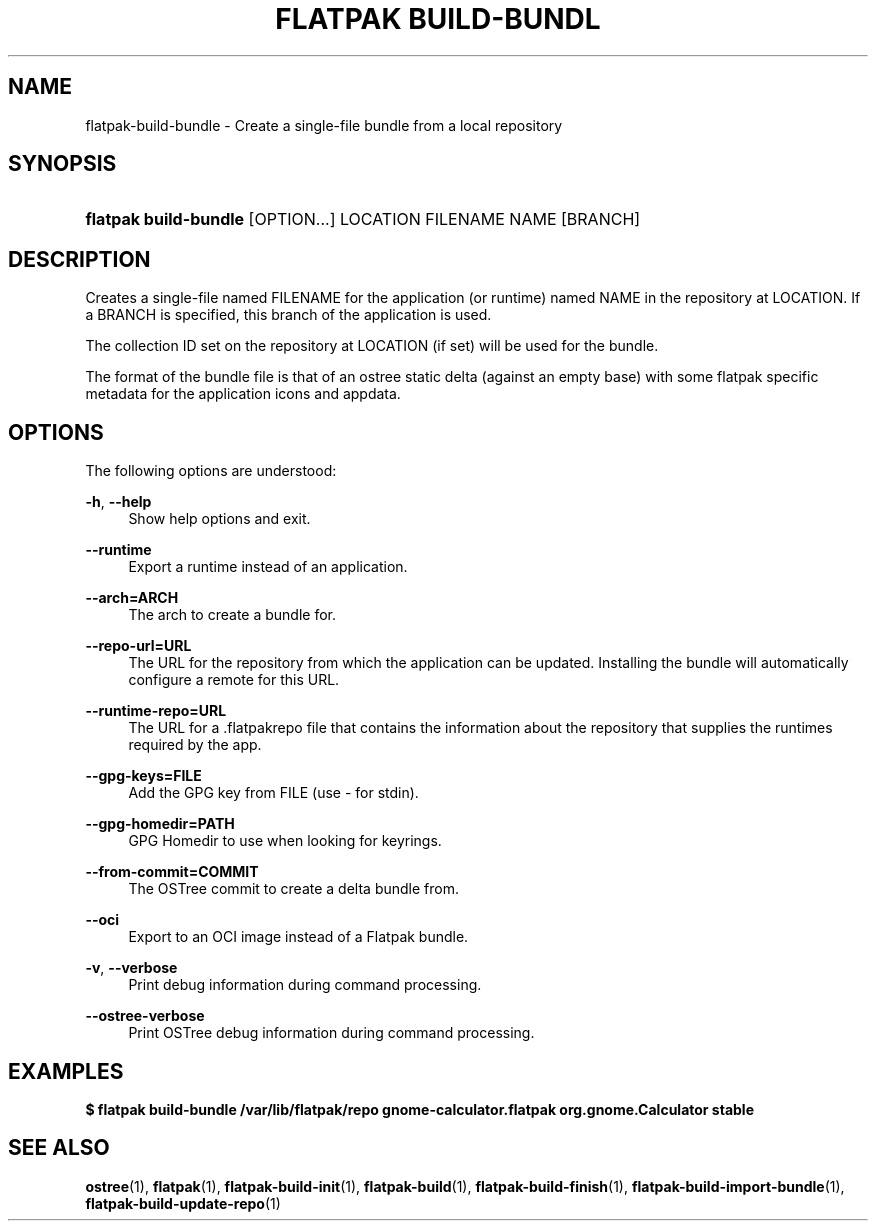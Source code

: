 '\" t
.\"     Title: flatpak build-bundle
.\"    Author: Alexander Larsson <alexl@redhat.com>
.\" Generator: DocBook XSL Stylesheets vsnapshot <http://docbook.sf.net/>
.\"      Date: 03/29/2019
.\"    Manual: flatpak build-bundle
.\"    Source: flatpak
.\"  Language: English
.\"
.TH "FLATPAK BUILD\-BUNDL" "1" "" "flatpak" "flatpak build-bundle"
.\" -----------------------------------------------------------------
.\" * Define some portability stuff
.\" -----------------------------------------------------------------
.\" ~~~~~~~~~~~~~~~~~~~~~~~~~~~~~~~~~~~~~~~~~~~~~~~~~~~~~~~~~~~~~~~~~
.\" http://bugs.debian.org/507673
.\" http://lists.gnu.org/archive/html/groff/2009-02/msg00013.html
.\" ~~~~~~~~~~~~~~~~~~~~~~~~~~~~~~~~~~~~~~~~~~~~~~~~~~~~~~~~~~~~~~~~~
.ie \n(.g .ds Aq \(aq
.el       .ds Aq '
.\" -----------------------------------------------------------------
.\" * set default formatting
.\" -----------------------------------------------------------------
.\" disable hyphenation
.nh
.\" disable justification (adjust text to left margin only)
.ad l
.\" -----------------------------------------------------------------
.\" * MAIN CONTENT STARTS HERE *
.\" -----------------------------------------------------------------
.SH "NAME"
flatpak-build-bundle \- Create a single\-file bundle from a local repository
.SH "SYNOPSIS"
.HP \w'\fBflatpak\ build\-bundle\fR\ 'u
\fBflatpak build\-bundle\fR [OPTION...] LOCATION FILENAME NAME [BRANCH]
.SH "DESCRIPTION"
.PP
Creates a single\-file named
FILENAME
for the application (or runtime) named
NAME
in the repository at
LOCATION\&. If a
BRANCH
is specified, this branch of the application is used\&.
.PP
The collection ID set on the repository at
LOCATION
(if set) will be used for the bundle\&.
.PP
The format of the bundle file is that of an ostree static delta (against an empty base) with some flatpak specific metadata for the application icons and appdata\&.
.SH "OPTIONS"
.PP
The following options are understood:
.PP
\fB\-h\fR, \fB\-\-help\fR
.RS 4
Show help options and exit\&.
.RE
.PP
\fB\-\-runtime\fR
.RS 4
Export a runtime instead of an application\&.
.RE
.PP
\fB\-\-arch=ARCH\fR
.RS 4
The arch to create a bundle for\&.
.RE
.PP
\fB\-\-repo\-url=URL\fR
.RS 4
The URL for the repository from which the application can be updated\&. Installing the bundle will automatically configure a remote for this URL\&.
.RE
.PP
\fB\-\-runtime\-repo=URL\fR
.RS 4
The URL for a
\&.flatpakrepo
file that contains the information about the repository that supplies the runtimes required by the app\&.
.RE
.PP
\fB\-\-gpg\-keys=FILE\fR
.RS 4
Add the GPG key from
FILE
(use \- for stdin)\&.
.RE
.PP
\fB\-\-gpg\-homedir=PATH\fR
.RS 4
GPG Homedir to use when looking for keyrings\&.
.RE
.PP
\fB\-\-from\-commit=COMMIT\fR
.RS 4
The OSTree commit to create a delta bundle from\&.
.RE
.PP
\fB\-\-oci\fR
.RS 4
Export to an OCI image instead of a Flatpak bundle\&.
.RE
.PP
\fB\-v\fR, \fB\-\-verbose\fR
.RS 4
Print debug information during command processing\&.
.RE
.PP
\fB\-\-ostree\-verbose\fR
.RS 4
Print OSTree debug information during command processing\&.
.RE
.SH "EXAMPLES"
.PP
\fB$ flatpak build\-bundle /var/lib/flatpak/repo gnome\-calculator\&.flatpak org\&.gnome\&.Calculator stable\fR
.SH "SEE ALSO"
.PP
\fBostree\fR(1),
\fBflatpak\fR(1),
\fBflatpak-build-init\fR(1),
\fBflatpak-build\fR(1),
\fBflatpak-build-finish\fR(1),
\fBflatpak-build-import-bundle\fR(1),
\fBflatpak-build-update-repo\fR(1)
